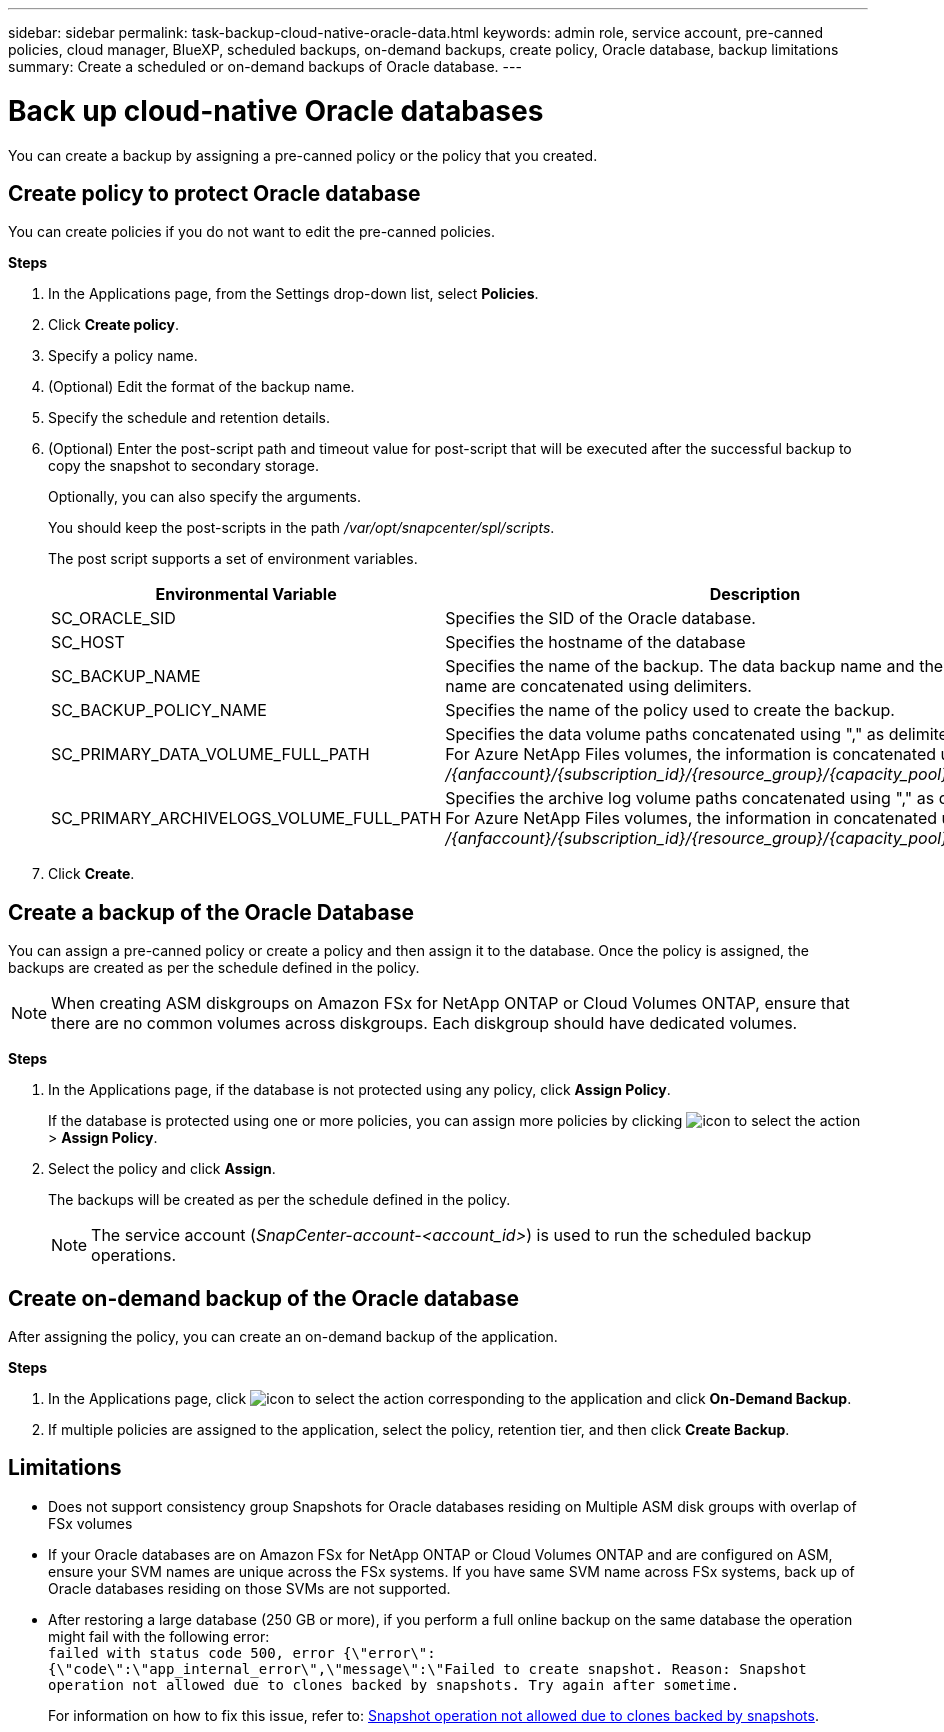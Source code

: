 ---
sidebar: sidebar
permalink: task-backup-cloud-native-oracle-data.html
keywords: admin role, service account, pre-canned policies, cloud manager, BlueXP, scheduled backups, on-demand backups, create policy, Oracle database, backup limitations
summary: Create a scheduled or on-demand backups of Oracle database.
---

= Back up cloud-native Oracle databases
:hardbreaks:
:nofooter:
:icons: font
:linkattrs:
:imagesdir: ./media/

[.lead]
You can create a backup by assigning a pre-canned policy or the policy that you created.

== Create policy to protect Oracle database

You can create policies if you do not want to edit the pre-canned policies.

*Steps*

. In the Applications page, from the Settings drop-down list, select *Policies*.
. Click *Create policy*.
. Specify a policy name.
. (Optional) Edit the format of the backup name.
. Specify the schedule and retention details.
. (Optional) Enter the post-script path and timeout value for post-script that will be executed after the successful backup to copy the snapshot to secondary storage.
+
Optionally, you can also specify the arguments.
+
You should keep the post-scripts in the path _/var/opt/snapcenter/spl/scripts_.
+
The post script supports a set of environment variables.
+
|===
| Environmental Variable | Description

a|
SC_ORACLE_SID
a|
Specifies the SID of the Oracle database.
a|
SC_HOST
a|
Specifies the hostname of the database
a|
SC_BACKUP_NAME
a|
Specifies the name of the backup. The data backup name and the log backup name are concatenated using delimiters.
a|
SC_BACKUP_POLICY_NAME
a|
Specifies the name of the policy used to create the backup.
a|
SC_PRIMARY_DATA_VOLUME_FULL_PATH
a|
Specifies the data volume paths concatenated using "," as delimiter.
For Azure NetApp Files volumes, the information is concatenated using "/"
_/{anfaccount}/{subscription_id}/{resource_group}/{capacity_pool}/{volumename}_
a|
SC_PRIMARY_ARCHIVELOGS_VOLUME_FULL_PATH
a|
Specifies the archive log volume paths concatenated using "," as delimiter.
For Azure NetApp Files volumes, the information in concatenated using "/"
_/{anfaccount}/{subscription_id}/{resource_group}/{capacity_pool}/{volumename}_
|===

. Click *Create*.

== Create a backup of the Oracle Database

You can assign a pre-canned policy or create a policy and then assign it to the database. Once the policy is assigned, the backups are created as per the schedule defined in the policy.

NOTE: When creating ASM diskgroups on Amazon FSx for NetApp ONTAP or Cloud Volumes ONTAP, ensure that there are no common volumes across diskgroups. Each diskgroup should have dedicated volumes.

*Steps*

. In the Applications page, if the database is not protected using any policy, click *Assign Policy*.
+
If the database is protected using one or more policies, you can assign more policies by clicking image:icon-action.png[icon to select the action] > *Assign Policy*.
. Select the policy and click *Assign*.
+
The backups will be created as per the schedule defined in the policy.
+
NOTE: The service account (_SnapCenter-account-<account_id>_) is used to run the scheduled backup operations.

== Create on-demand backup of the Oracle database

After assigning the policy, you can create an on-demand backup of the application.

*Steps*

. In the Applications page, click image:icon-action.png[icon to select the action] corresponding to the application and click *On-Demand Backup*.
. If multiple policies are assigned to the application, select the policy, retention tier, and then click *Create Backup*.

== Limitations

* Does not support consistency group Snapshots for Oracle databases residing on Multiple ASM disk groups with overlap of FSx volumes
* If your Oracle databases are on Amazon FSx for NetApp ONTAP or Cloud Volumes ONTAP and are configured on ASM, ensure your SVM names are unique across the FSx systems. If you have same SVM name across FSx systems, back up of Oracle databases residing on those SVMs are not supported.
* After restoring a large database (250 GB or more), if you perform a full online backup on the same database the operation might fail with the following error:
 `failed with status code 500, error {\"error\":{\"code\":\"app_internal_error\",\"message\":\"Failed to create snapshot. Reason: Snapshot operation not allowed due to clones backed by snapshots. Try again after sometime.`
+
For information on how to fix this issue, refer to: https://kb.netapp.com/Advice_and_Troubleshooting/Data_Storage_Software/ONTAP_OS/Snapshot_operation_not_allowed_due_to_clones_backed_by_snapshots[Snapshot operation not allowed due to clones backed by snapshots].